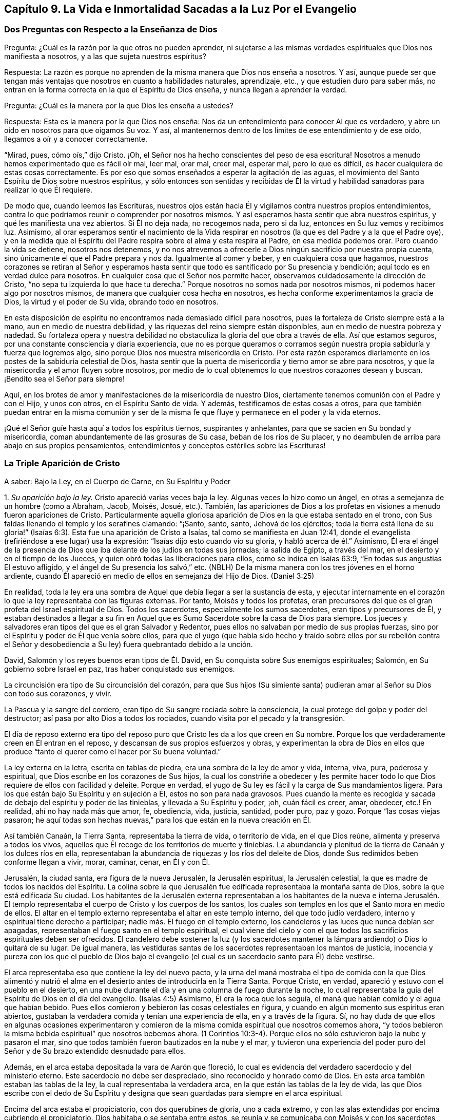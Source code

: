 == Capítulo 9. La Vida e Inmortalidad Sacadas a la Luz Por el Evangelio

=== Dos Preguntas con Respecto a la Enseñanza de Dios

[.discourse-part]
Pregunta: ¿Cuál es la razón por la que otros no pueden aprender,
ni sujetarse a las mismas verdades espirituales que Dios nos manifiesta a nosotros,
y a las que sujeta nuestros espíritus?

[.discourse-part]
Respuesta:
La razón es porque no aprenden de la misma manera que Dios nos enseña a nosotros.
Y así,
aunque puede ser que tengan más ventajas que nosotros en cuanto a habilidades naturales,
aprendizaje, etc., y que estudien duro para saber más,
no entran en la forma correcta en la que el Espíritu de Dios enseña,
y nunca llegan a aprender la verdad.

[.discourse-part]
Pregunta: ¿Cuál es la manera por la que Dios les enseña a ustedes?

[.discourse-part]
Respuesta: Esta es la manera por la que Dios nos enseña:
Nos da un entendimiento para conocer Al que es verdadero,
y abre un oído en nosotros para que oigamos Su voz.
Y así, al mantenernos dentro de los límites de ese entendimiento y de ese oído,
llegamos a oír y a conocer correctamente.

"`Mirad, pues, cómo oís,`" dijo Cristo.
¡Oh, el Señor nos ha hecho conscientes del peso de esa escritura!
Nosotros a menudo hemos experimentado que es fácil oír mal, leer mal, orar mal,
creer mal, esperar mal, pero lo que es difícil,
es hacer cualquiera de estas cosas correctamente.
Es por eso que somos enseñados a esperar la agitación de las aguas,
el movimiento del Santo Espíritu de Dios sobre nuestros espíritus,
y sólo entonces son sentidas y recibidas de Él la virtud
y habilidad sanadoras para realizar lo que Él requiere.

De modo que, cuando leemos las Escrituras,
nuestros ojos están hacia Él y vigilamos contra nuestros propios entendimientos,
contra lo que podríamos reunir o comprender por nosotros mismos.
Y así esperamos hasta sentir que abra nuestros espíritus,
y qué les manifiesta una vez abiertos.
Si Él no deja nada, no recogemos nada, pero si da luz,
entonces en Su luz vemos y recibimos luz.
Asimismo,
al orar esperamos sentir el nacimiento de la Vida respirar
en nosotros (la que es del Padre y a la que el Padre oye),
y en la medida que el Espíritu del Padre respira sobre el alma y esta respira al Padre,
en esa medida podemos orar.
Pero cuando la vida se detiene, nosotros nos detenemos,
y no nos atrevemos a ofrecerle a Dios ningún sacrificio por nuestra propia cuenta,
sino únicamente el que el Padre prepara y nos da.
Igualmente al comer y beber, y en cualquiera cosa que hagamos,
nuestros corazones se retiran al Señor y esperamos hasta
sentir que todo es santificado por Su presencia y bendición;
aquí todo es en verdad dulce para nosotros.
En cualquier cosa que el Señor nos permite hacer,
observamos cuidadosamente la dirección de Cristo,
"`no sepa tu izquierda lo que hace tu derecha.`"
Porque nosotros no somos nada por nosotros mismos,
ni podemos hacer algo por nosotros mismos,
de manera que cualquier cosa hecha en nosotros,
es hecha conforme experimentamos la gracia de Dios, la virtud y el poder de Su vida,
obrando todo en nosotros.

En esta disposición de espíritu no encontramos nada demasiado difícil para nosotros,
pues la fortaleza de Cristo siempre está a la mano, aun en medio de nuestra debilidad,
y las riquezas del reino siempre están disponibles,
aun en medio de nuestra pobreza y nadedad.
Su fortaleza opera y nuestra debilidad no obstaculiza
la gloria del que obra a través de ella.
Así que estamos seguros, por una constante consciencia y diaria experiencia,
que no es porque queramos o corramos según nuestra
propia sabiduría y fuerza que logremos algo,
sino porque Dios nos muestra misericordia en Cristo.
Por esta razón esperamos diariamente en los postes de la sabiduría celestial de Dios,
hasta sentir que la puerta de misericordia y tierno amor se abre para nosotros,
y que la misericordia y el amor fluyen sobre nosotros,
por medio de lo cual obtenemos lo que nuestros corazones desean y buscan.
¡Bendito sea el Señor para siempre!

Aquí, en los brotes de amor y manifestaciones de la misericordia de nuestro Dios,
ciertamente tenemos comunión con el Padre y con el Hijo, y unos con otros,
en el Espíritu Santo de vida.
Y además, testificamos de estas cosas a otros,
para que también puedan entrar en la misma comunión y ser de la
misma fe que fluye y permanece en el poder y la vida eternos.

¡Qué el Señor guíe hasta aquí a todos los espíritus tiernos, suspirantes y anhelantes,
para que se sacien en Su bondad y misericordia,
coman abundantemente de las grosuras de Su casa, beban de los ríos de Su placer,
y no deambulen de arriba para abajo en sus propios pensamientos,
entendimientos y conceptos estériles sobre las Escrituras!

=== La Triple Aparición de Cristo

[.offset]
A saber: Bajo la Ley, en el Cuerpo de Carne, en Su Espíritu y Poder

[.numbered-group]
====

[.numbered]
1+++.+++ _Su aparición bajo la ley._
Cristo apareció varias veces bajo la ley.
Algunas veces lo hizo como un ángel, en otras a semejanza de un hombre (como a Abraham,
Jacob, Moisés, Josué, etc.). También,
las apariciones de Dios a los profetas en visiones a menudo fueron apariciones de Cristo.
Particularmente aquella gloriosa aparición de Dios en la que estaba sentado en el trono,
con Sus faldas llenando el templo y los serafines clamando: "`¡Santo, santo, santo,
Jehová de los ejércitos;
toda la tierra está llena de su gloria!`" (Isaías
6:3). Esta fue una aparición de Cristo a Isaías,
tal como se manifiesta en Juan 12:41,
donde el evangelista (refiriéndose a ese lugar) usa la expresión:
"`Isaías dijo esto cuando vio su gloria, y habló acerca de él.`" Asimismo,
Él era el ángel de la presencia de Dios que iba delante de los judíos en todas sus jornadas;
la salida de Egipto, a través del mar, en el desierto y en el tiempo de los Jueces,
y quien obró todas las liberaciones para ellos, como se indica en Isaías 63:9,
"`En todas sus angustias El estuvo afligido, y el ángel de Su presencia los salvó,`" etc.
(NBLH) De la misma manera con los tres jóvenes en el horno ardiente,
cuando Él apareció en medio de ellos en semejanza del Hijo de Dios.
(Daniel 3:25)

En realidad,
toda la ley era una sombra de Aquel que debía llegar a ser la sustancia de esta,
y ejecutar internamente en el corazón lo que la ley representaba con las figuras externas.
Por tanto, Moisés y todos los profetas,
eran precursores del que es el gran profeta del Israel espiritual de Dios.
Todos los sacerdotes, especialmente los sumos sacerdotes, eran tipos y precursores de Él,
y estaban destinados a llegar a su fin en Aquel que
es Sumo Sacerdote sobre la casa de Dios para siempre.
Los jueces y salvadores eran tipos del que es el gran Salvador y Redentor,
pues ellos no salvaban por medio de sus propias fuerzas,
sino por el Espíritu y poder de Él que venía sobre ellos,
para que el yugo (que había sido hecho y traído sobre ellos por su rebelión contra
el Señor y desobediencia a Su ley) fuera quebrantado debido a la unción.

David, Salomón y los reyes buenos eran tipos de Él. David,
en Su conquista sobre Sus enemigos espirituales; Salomón,
en Su gobierno sobre Israel en paz, tras haber conquistado sus enemigos.

La circuncisión era tipo de Su circuncisión del corazón,
para que Sus hijos (Su simiente santa) pudieran amar al Señor su Dios con todo sus corazones,
y vivir.

La Pascua y la sangre del cordero, eran tipo de Su sangre rociada sobre la consciencia,
la cual protege del golpe y poder del destructor;
así pasa por alto Dios a todos los rociados,
cuando visita por el pecado y la transgresión.

El día de reposo externo era tipo del reposo puro
que Cristo les da a los que creen en Su nombre.
Porque los que verdaderamente creen en Él entran en el reposo,
y descansan de sus propios esfuerzos y obras,
y experimentan la obra de Dios en ellos que produce
"`tanto el querer como el hacer por Su buena voluntad.`"

La ley externa en la letra, escrita en tablas de piedra,
era una sombra de la ley de amor y vida, interna, viva, pura, poderosa y espiritual,
que Dios escribe en los corazones de Sus hijos,
la cual los constriñe a obedecer y les permite hacer todo
lo que Dios requiere de ellos con facilidad y deleite.
Porque en verdad, el yugo de Su ley es fácil y la carga de Sus mandamientos ligera.
Para los que están bajo Su Espíritu y en sujeción a Él, estos no son para nada gravosos.
Pues cuando la mente es recogida y sacada de debajo del espíritu y poder de las tinieblas,
y llevada a Su Espíritu y poder, ¡oh, cuán fácil es creer, amar, obedecer,
etc.! En realidad, ahí no hay nada más que amor, fe, obediencia, vida, justicia,
santidad, poder puro, paz y gozo.
Porque "`las cosas viejas pasaron;
he aquí todas son hechas nuevas,`" para los que están en la nueva creación en Él.

Así también Canaán, la Tierra Santa, representaba la tierra de vida,
o territorio de vida, en el que Dios reúne, alimenta y preserva a todos los vivos,
aquellos que Él recoge de los territorios de muerte y tinieblas.
La abundancia y plenitud de la tierra de Canaán y los dulces ríos en ella,
representaban la abundancia de riquezas y los ríos del deleite de Dios,
donde Sus redimidos beben conforme llegan a vivir, morar, caminar, cenar, en Él y con Él.

Jerusalén, la ciudad santa, era figura de la nueva Jerusalén, la Jerusalén espiritual,
la Jerusalén celestial, la que es madre de todos los nacidos del Espíritu.
La colina sobre la que Jerusalén fue edificada representaba la montaña santa de Dios,
sobre la que está edificada Su ciudad.
Los habitantes de la Jerusalén externa representaban a los habitantes de la nueva e
interna Jerusalén. El templo representaba el cuerpo de Cristo y los cuerpos de los santos,
los cuales son templos en los que el Santo mora en medio de ellos.
El altar en el templo externo representaba el altar en este templo interno,
del que todo judío verdadero, interno y espiritual tiene derecho a participar;
nadie más. El fuego en el templo externo,
los candeleros y las luces que nunca debían ser apagadas,
representaban el fuego santo en el templo espiritual,
el cual viene del cielo y con el que todos los sacrificios espirituales deben ser ofrecidos.
El candelero debe sostener la luz (y los sacerdotes mantener
la lámpara ardiendo) o Dios lo quitará de su lugar.
De igual manera,
las vestiduras santas de los sacerdotes representaban los mantos de justicia,
inocencia y pureza con los que el pueblo de Dios bajo el evangelio
(el cual es un sacerdocio santo para Él) debe vestirse.

El arca representaba eso que contiene la ley del nuevo pacto,
y la urna del maná mostraba el tipo de comida con la que Dios alimentó
y nutrió el alma en el desierto antes de introducirla en la Tierra Santa.
Porque Cristo, en verdad, apareció y estuvo con el pueblo en el desierto,
en una nube durante el día y en una columna de fuego durante la noche,
lo cual representaba la guía del Espíritu de Dios en el día del evangelio.
(Isaías 4:5) Asimismo, Él era la roca que los seguía,
el maná que habían comido y el agua que habían bebido.
Pues ellos comieron y bebieron las cosas celestiales en figura,
y cuando en algún momento sus espíritus eran abiertos,
gustaban la verdadera comida y tenían una experiencia de ella,
en y a través de la figura.
Sí,
no hay duda de que ellos en algunas ocasiones experimentaron y
comieron de la misma comida espiritual que nosotros comemos ahora,
"`y todos bebieron la misma bebida espiritual`" que nosotros bebemos ahora.
(1 Corintios 10:3-4). Porque ellos no sólo estuvieron bajo la nube y pasaron el mar,
sino que todos también fueron bautizados en la nube y el mar,
y tuvieron una experiencia del poder puro del Señor
y de Su brazo extendido desnudado para ellos.

Además, en el arca estaba depositada la vara de Aarón que floreció,
lo cual es evidencia del verdadero sacerdocio y del ministerio eterno.
Este sacerdocio no debe ser despreciado, sino reconocido y honrado como de Dios.
En esta arca también estaban las tablas de la ley,
la cual representaba la verdadera arca, en la que están las tablas de la ley de vida,
las que Dios escribe con el dedo de Su Espíritu y designa
que sean guardadas para siempre en el arca espiritual.

Encima del arca estaba el propiciatorio, con dos querubines de gloria,
uno a cada extremo, y con las alas extendidas por encima cubriendo el propiciatorio.
Dios habitaba o se sentaba entre estos,
se reunía y se comunicaba con Moisés y con los sacerdotes bajo la ley,
cuando ellos llegaban a adorarlo y a consultarlo.
Esto era figura del verdadero propiciatorio bajo el evangelio,
donde los verdaderos sacerdotes (la verdadera circuncisión,
el Israel espiritual de Dios) tienen entrada con confianza al trono de la gracia.
A través del Sumo Sacerdote de su profesión,
pueden alcanzar misericordia y hallar gracia para ser socorridos en tiempo de necesidad.

De la misma manera, todos los sacrificios bajo la ley (la ofrenda por el pecado,
la ofrenda de paz, la ofrenda de acción de gracias, la ofrenda elevada,
la ofrenda mecida, la ofrenda del holocausto, la ofrenda de cereal,
la ofrenda de libación, etc.) representaban a Cristo,
la única verdadera ofrenda que las abarca todas y que el pueblo espiritual
(los sacerdotes del evangelio) debe ofrecer a diario a Dios.
Las especies aromáticas,
el incienso y las fragancias representaban la manera por la que
los sacrificios del evangelio son dulcemente sazonados con gracia,
sal, el Espíritu, las frescas respiraciones de vida, inocencia, mansedumbre, ternura,
celo, fe, amor, etc.,
que producen la más placentera fragancia en la nariz del Señor. ¡Oh,
cuán precioso es leer las figuras de las cosas celestiales con verdadero
entendimiento! ¡Pero leer _a través de_ las figuras (con el ojo de vida,
con el ojo del Espíritu) la sustancia invisible, esto es en verdad, dulce,
precioso y celestial!

[.numbered]
2+++.+++ _Su aparición en el cuerpo de carne._
Cuando el tiempo de las sombras se acercó al final y la plenitud del tiempo llegó,
Aquel que había aparecido en diversos tipos y sombras vino del Padre,
se despojó a Sí mismo, y se vistió a semejanza de hombre al participar de carne y sangre.
Él fue hecho como nosotros en todas las cosas (excepto por el pecado,
porque Él era el Cordero sin mancha),
para que al humillarse a Sí mismo para estar bajo la ley y bajo la maldición,
pudiera redimir a los que están bajo la ley y bajo la maldición,
al cumplir la justicia de la misma e introducirlos a la justicia eterna.

Ahora, en este cuerpo Él consumó la obra que Su Padre le había dado hacer.
Él cumplió toda justicia (la justicia de la letra,
la justicia del Espíritu) para poder llevar a Su
pueblo de la justicia de la ley o de la letra,
a la justicia del Espíritu y poder, es decir, a la justicia de la nueva vida.
Toda Su vida fue un hacer la voluntad del Padre que lo había enviado.
Cuando el Espíritu del Señor estaba sobre Él, impulsándolo a predicar el evangelio,
Él predicaba el evangelio en el Espíritu y poder del Padre,
hacía el bien y sanaba a todos los que estaban oprimidos por el diablo,
según Su Padre lo dirigía y guiaba.
Porque Él no hizo nada por Sí mismo, en Su propia voluntad o para Sí mismo,
sino que lo hizo todo en la voluntad y tiempo del Padre.

Por tanto, Él siempre complació a Su Padre y buscó el honor del que lo había enviado.
Fue obediente hasta la muerte, y muerte de cruz,
al estar dispuesto a beber la copa que Su Padre le dio a beber.
Y así, tras finalizar Su obra,
regresó al lugar de donde había venido y se sentó
a la derecha de la Majestad en las alturas,
tras ser exaltado por encima de todos los principados, potestades y dominios,
tanto de este mundo como del mundo por venir.

[.numbered]
3+++.+++ _Su aparición en el Espíritu._
La tercera aparición de Cristo, fue Su aparición en el Espíritu, es decir,
Su aparición pura, interna y celestial en los corazones de Sus hijos,
a la que las dos apariciones externas le dieron paso.
Él les pidió a Sus discípulos que esperaran,
diciéndoles que Él no los iba a dejar huérfanos, sino que vendría a ellos de nuevo.
Ellos habían experimentado al novio en la carne y Él debía irse.
Esto no podía evitarse, era necesario para ellos que Él se fuera, pero (dice él):
"`Regresaré otra vez.`"
El mismo poder y presencia que estaban entonces con ellos en un cuerpo de carne,
los visitarían en Espíritu, y así permanecerían con ellos para siempre.
Pues Aquel que estaba con ellos entonces, estaría en ellos, y hasta ese momento,
tendrían tristeza y serían como una mujer en labor de parto.
Mientras tanto, el mundo se alegraría, "`pero os volveré a ver,
y se gozará vuestro corazón, y nadie os quitará vuestro gozo.`"
¿Acaso no fue así? ¿No envió Cristo al Espíritu, al Consolador?
¿No vino Él en el Espíritu y poder del Altísimo para estar con ellos siempre, es decir,
hasta el fin del mundo?
¿No les ordenó que no se fueran de Jerusalén,
sino que esperaran Su aparición en Su Espíritu,
y que no siguieran Su obra y mensaje hasta que Él regresara
en el poder y autoridad de Su Padre para ir junto con ellos?
¿No se regocijaron sus corazones cuando Él vino con gozo inefable y lleno de gloria?
¿No tuvieron entonces el gozo y la paz que sobrepasa todo entendimiento del hombre,
el gozo y la paz que nadie podía quitarles?
Sí, en el reino,
Espíritu y poder de nuestro Señor Jesucristo verdaderamente hay un ver ojo a ojo.

No hay duda de que esta administración del Espíritu
y poder del evangelio es extremadamente gloriosa,
y los que entran en ella, entran en la gloria,
dominio y autoridad celestiales del Señor Jesucristo (y así son hechos reyes por Él,
y usan coronas en Su presencia, aunque las echan a Sus pies),
y son cambiados de gloria a gloria.
Estos miran, como en un espejo, la gloria del Señor,
la cual nadie puede ver sino con el ojo que en alguna medida ha sido cambiado y glorificado.

Esta dispensación del evangelio, Espíritu y poder comenzó en los días de los apóstoles,
y en aquel entonces la iglesia era sumamente casta, pura y hermosa, sin mancha o arruga.
Pero después de esto hubo una caída, sobrevino una noche densa y oscura,
y se produjo una apostasía muy grande y universal del Espíritu y poder de los apóstoles.
Muchos se apartaron del poder del Señor,
se adentraron en una mente altiva y no guardaron su posición en la fe,
amor y obediencia de la verdad,
sino que sostuvieron una apariencia de piedad fuera del poder.

====

=== Con Respecto al Monte Sinaí y al Monte Sión

¿No era Sinaí la montaña que podía ser tocada, una montaña terrenal,
de la que vino la administración de la ley externa, o letra, que condujo a esclavitud,
condenación y muerte?
¿No dice el apóstol Pedro, con respecto a la ley tal como es administrada,
que era un yugo demasiado pesado para que ellos o sus padres llevaran?
(Hechos 15:10)

¿No es la Sión del evangelio una montaña espiritual, una montaña celestial,
una montaña que no puede ser tocada por los sentidos humanos,
una montaña de la que viene la ministración del Espíritu, la ministración de libertad,
la ministración de vida, la ministración de la gloria que sobrepasa?
¿No es esta la montaña santa,
sobre la que la ciudad santa (la nueva Jerusalén) está edificada,
donde el Rey de Justicia gobierna en justicia y paz sobre todos Sus súbditos,
donde Él les hace el banquete de manjares suculentos y cenan juntos,
comiendo y bebiendo el pan y el vino del reino, es decir,
el pan vivo y el fruto de la vid viva?

"`Porque no os habéis acercado al monte que se podía palpar, y que ardía en fuego,
a la oscuridad, a las tinieblas y a la tempestad, al sonido de la trompeta,
y a la voz que hablaba... sino que os habéis acercado al monte de Sion,
a la ciudad del Dios vivo, Jerusalén la celestial...`" (Hebreos 12)

Ahora bien,
el monte Sinaí fue la montaña de tierra que la voz y presencia
del Señor conmovieron en la ministración de la ley externa.
Pero hay una tierra interna que debe ser conmovida también, es decir,
la naturaleza que transgredió, la naturaleza sujeta al pecado y bajo maldición,
la tierra que produce cardos y espinos.
Esta es la tierra a la que el arado del Señor debe entrar para quebrantarla y volcarla,
a fin de formar una nueva tierra,
en condiciones de recibir a la Semilla celestial y producir fruto para Dios.
Sí, no sólo debe ser conmovida y removida la tierra,
sino los cielos también. "`Aún una vez, y conmoveré no solamente la tierra,
sino también el cielo,`" lo cual "`indica la remoción de
las cosas movibles...para que queden las inconmovibles.`"

Existe lo que cambia y existe lo que no cambia.
La tierra vieja y los cielos viejos cambian;
los nuevos cielos y la nueva tierra no cambian.
Hay una mente inconstante, un espíritu inconstante, una naturaleza inconstante,
una voluntad inconstante, una sabiduría inconstante,
una razón y entendimiento inconstantes (llevados de aquí
para allá) y un conocimiento de Dios inconstante,
que el hombre aprende, no del Espíritu del Señor, sino según una forma tradicional,
al atrapar con su propia mente y beber conocimiento de esa parte que es vieja y terrenal.
Ahí el hombre enciende su propio fuego, con el que se calienta,
recogiendo para sí paz y gozo, esperanza y confianza, etc.
Pero cuando el Señor aparezca y Su voz sea oída (cuando
Se levante a sacudir terriblemente la tierra,
sí, y los cielos también),
todo eso será sacudido y caerá como higos prematuros
ante el fuerte viento y la terrible tempestad.

Porque el día del Señor, el día de Su aparición pura,
el día del resplandor de Su levantamiento,
estará sobre todo lo que es soberbio y altivo y sobre todo lo que es enaltecido,
y se ha levantado sobre la Semilla pura.
Cada cedro del Líbano y roble de Basán que es erguido o elevado,
cada montaña y colina levantada, cada torre alta y muro fuerte, etc.,
todo sentirá el terror de Su majestad, y únicamente lo que es de la Semilla pura,
lo que está reunido en la Semilla, lo que ha sido cambiado a la naturaleza de la Semilla,
permanecerá. Nada más será capaz de morar con el fuego consumidor y con las llamas eternas.
Por tanto, bien se puede decir: '`¿Quién podrá soportar el día de su venida,
y quién permanecerá cuando Él aparezca?
Porque Él es como fuego purificador y como jabón de lavadores.
Él viene con el aventador en Su mano para aventar la paja.
Él se sentará como refinador y purificador de plata,
para purificar a los hijos de Leví y afinarlos como oro y plata,
para que puedan ofrecer al Señor una ofrenda en justicia...grata
al Señor`' (Malaquías 3:2-4),
la cual no puede ser hecha sino por los que son purificados por Él.

¡Oh, qué felices serán aquellos,
cuya religión y adoración resista la prueba y soporte
el fuego ese día! ¡Bendito sea el Señor para siempre,
quien se ha acercado para juicio, y es un testigo pronto contra todo engaño e injusticia,
pero justificador de aquellos cuyas consciencias
han sido rociadas con la sangre de Jesús!

Ahora bien, así como el Señor quita lo viejo, así trae lo nuevo.
Así como remueve la tierra vieja y los cielos viejos, donde habita la injusticia,
así forma y hace surgir los cielos nuevos y la tierra nueva, donde habita la justicia.
Aquí el reino es conocido y recibido, el cual no puede ser conmovido.
Aquí está el monte Sión, el cual nunca será sacudido, y la Jerusalén,
cuyas estacas o cuerdas nunca serán arrancadas o rotas.
Aquí está la ciudad que tiene fundamentos eternos, cuyo constructor y hacedor es Dios.
Benditos los que vienen y moran aquí,
los que no se han acercado a la montaña que puede ser tocada, conmovida y removida,
sino a la montaña santa de Dios, sobre la que todos los edificios de vida son levantados,
y sobre la que ellos permanecen firmes para siempre.
Porque el Señor de los Ejércitos, quien ha creado los nuevos cielos y la nueva tierra,
ha creado a Jerusalén alegría y a su pueblo gozo,
y ellos se alegrarán y regocijarán en Él por los siglos de los siglos.
Amén.

=== El Templo y los Sacrificios Bajo el Evangelio

El templo de Dios bajo el evangelio es la luz de Su Hijo, el Espíritu de Su Hijo,
las almas de los que son renovados y edificados como
una habitación para Él en el Espíritu de Su Hijo,
y los cuerpos donde moran las mentes y espíritus renovados.
Dios es luz y el habita en luz.
Dios es Espíritu y Su edificio es santo y espiritual,
porque Él no habita en nada que sea tinieblas, corrupto o inmundo.

Ahora, lo que es sacrificado u ofrecido a Dios debe ser limpio y puro.
Ningún pensamiento inmundo, ningún deseo inmundo, nada que sea terrenal,
carnal o egoísta debe ser ofrecido a Dios,
sino las respiraciones puras de Su propio Espíritu.
Porque todo lo que es de Él y viene de Él, es aceptado por Él;
pero lo que el hombre inventa, forma y ofrece por su propia cuenta o de sí mismo,
aunque sea muy glorioso, o altamente estimado a sus ojos,
todavía es abominación delante de los ojos del Señor.

En consecuencia,
todos los sacrificios de los gentiles (o de la naturaleza pagana) son rechazados,
y todos los sacrificios de los judíos externos (o de la mente y naturaleza religiosas,
sin la verdadera vida) son rechazados también. "`¿Con qué
me presentaré ante Jehová,`" dijo el profeta de antaño,
"`y adoraré al Dios Altísimo?
¿Me presentaré ante él con holocaustos,
con becerros de un año? ¿Se agradará Jehová de millares de carneros,
o de diez mil arroyos de aceite?
¿Daré mi primogénito por mi rebelión, el fruto de mis entrañas por el pecado de mi alma?`"
(Miqueas 6:6-7) ¿Cuál es la respuesta de Dios?
No, este no es el camino para llegar al perdón de pecado o a la aceptación de Dios,
sino ir a Eso que enseña lo que es bueno y declara lo que el Señor pide, lo cual es:
"`¡Oh, hombre...solamente hacer juicio, y amar misericordia,
y humillarte para andar con tu Dios!`" (Miqueas 6:8,
RV1602P). Presentarse en las enseñanzas del Espíritu de Dios y adorar ahí,
y allí experimentará el perdón de pecados y la aceptación del Señor.
(Isaías 1:16-18) Porque ofrecer los sacrificios de antaño (determinados
bajo la ley) no era lo que hacía la cosa;
ni bajo el evangelio, que los hombres reclamen el sacrificio de Cristo,
sino que se presenten ante el Espíritu que enseña santidad,
se sujeten a ese Espíritu y ofrezcan en dicho Espíritu (al Padre) lo que procede
de Él. Porque el edificio de Dios en el Espíritu es el único templo verdadero,
y los sacrificios u ofrendas en el Espíritu, son las únicas ofrendas del nuevo pacto.

Aquí todo gemido o suspiro hacia el Señor tras lo que es puro,
toda súplica en el Espíritu,
todo reconocimiento de la bondad del Señor en el verdadero y puro sentido,
es olor dulce para la nariz del Señor. En realidad, la hospitalidad, socorrer al pobre,
o hacer cualquier cosa buena a partir de la raíz buena y santa,
es sacrificio aceptable para el Señor. Lean las siguientes escrituras,
y si el Señor les abre los ojos,
pueden llegar a ver tanto lo que es el templo como lo que son los sacrificios.
En cuanto al templo, vean 1 Corintios 3:16; 2 Corintios 6:16; Isaías 5:7,15;
Efesios 2:21-22; Hebreos 3:6; Apocalipsis 21:22; Juan 4:23; Salmo 90:1. Luego,
para los sacrificios, Salmo 1:14-15; 51:16-17; 141:2; Malaquías 1:11; Hebreos 10:8-9;
Romanos 12:1; 1 Corintios 6:19-20; 1 Pedro 2:5; Hebreos 13:15; Filipenses 4:18.

=== Con Respecto a la Elección de Dios

Bien, con respecto a la elección de Dios, observen:
que es en Cristo y no fuera de Él. Pues la intención de Dios fue honrar a Su Hijo,
tal como Su Hijo lo honraba a Él. Y este fue el honor que Dios le dio:
Le dio el honor de ser Su salvación hasta los confines de la tierra,
para que todo aquel que cree en Él no se pierda, sino que tenga vida eterna.
Le dio el honor de ser el camino por el que toda la humanidad llega al Padre,
a través de la fe en Él. Porque así como en Adán todos murieron,
así también en Cristo todos pueden ser vivificados.
Así como en Adán todos los hombres fueron encerrados en la muerte y condenación,
así también el Don gratuito puede venir sobre todos,
y el camino de la vida y redención ser abierto para todos en Él.

Consideren la figura, la serpiente de bronce,
la cual no fue levantada sólo para que un cierto número fuera sanado,
y nadie más. Por el contrario,
fue levantada para que todos los que estaban heridos
y habían sido mordidos por las serpientes,
la miraran y fueran sanados.

Así también fue levantado Cristo,
para que todo pecador (mordido por el pecado y por la serpiente),
pueda mirar al médico de las almas y recibir virtud y sanidad de Él,
conforme a la preciosa escritura que dice: "`Mirad a mí, y sed salvos,
todos los términos de la tierra.`"
Y, "`Si alguno tiene sed, venga a mí; y el que quiera,
venga y beba del agua de la vida gratuitamente.`"
Sí, Dios está listo a encender,
mediante Su Espíritu Santo y poder vivificador (que están cerca de los hombres),
la verdadera sed y la buena disposición en ellos.

Pero para aclarar esto aún más: Hay una predestinación, elección, llamado,
justificación y glorificación. Hay una predestinación para la santidad,
una elección en eso que es santo, un llamado a salir de las tinieblas a la luz,
una justificación y glorificación en la luz,
a través de la renovación y santificación del Espíritu.
Todo esto lo ordena y maneja Dios según Su buena voluntad,
y de acuerdo con lo que se ha propuesto en Sí mismo.
Pero Él no es el que decreta, ni el autor del pecado o de la rebelión contra Él,
lo cual es la causa de la condenación de la criatura.

Ahora, todas las cosas están presentes delante de Dios antes de que sean.
Dios vio de antemano la caída de Adán antes de que
sucediera (aunque esto no lo hizo el autor de esta).
Él vio de antemano cómo debían obrar Su poder,
amor y misericordia hacia los hombres y por los hombres, en y a través de Cristo.
Supo hasta donde se extendería Su amor hacia los hombres,
y cuánto se resistirían los hombres y lucharían contra Su santo y buen Espíritu.
Él determinó cuánto tiempo debía luchar Su Espíritu con las naciones y personas,
porque en realidad, con algunas Él esperaría por mucho tiempo para ser misericordioso,
y con otras sería más rápido y más severo, conforme a las provocaciones de ellas.

De hecho, el amor, la misericordia, el poder y el buen Espíritu le pertenecen a Él,
y Él puede mostrar las operaciones de estos hacia los hombres según Su complacencia.
¿Y quién puede decirle a Él:
'`Qué haces?`' ¿Acaso no puede Él hacer lo que le agrada con lo Suyo?
Debido a que Él puede mostrar misericordia tanto tiempo como quiera,
y endurecer tan pronto como lo desee (según ve razón),
¿puede no ser dicho con toda veracidad: "`De manera que de quien quiere,
tiene misericordia, y al que quiere endurecer,
endurece`"? Pero Él no endurece sin antes haberles dado un día de misericordia,
de haberlos visitado con Su misericordia, siguiéndolos y soportándolos,
y buscándolos mediante las riquezas de Su bondad y longanimidad,
para conducirlos al arrepentimiento, a fin de que puedan escapar de Su ira.
De hecho, sugerir que Dios endurece a alguien por un mero deseo en Él,
porque quiere destruir a la mayor parte de los hombres, no tiene fundamento,
pues las Escrituras no declaran esto, sino que testifican abundantemente lo contrario.
Porque, ¿cuánto tiempo luchó Dios con el mundo antiguo (en los días de Noé), es decir,
para salvar a aquellos que después destruyó? Y,
¿cuánto tiempo lucho con el pueblo de los judíos (sí,
y con otras naciones también)? "`Vivo yo,
dice el Señor,`" (y Él habla desde Su corazón) "`que no quiero la muerte del impío,
sino que se torne el impío de su camino, y que viva.
Yo no soy el destructor, yo soy el Salvador, y mi deleite no es destruir, sino salvar.`"
"`¡Oh, Israel, tu destrucción es por ti mismo, pero en mí está tu ayuda!`"
Ciertamente, la sangre de ningún hombre estará a la puerta de Dios,
sino en la suya propia.

Por tanto, así como Dios ha preparado un Salvador, así no hay falta de amor,
misericordia o poder de Su parte, para atraer a los hombres al Salvador.
Pero esta es la condenación:
Que los hombres se endurecen contra las persuasiones de
Su Espíritu y contra la operación de Su luz y poder santos,
cuando aparecen y están dispuestos a obrar en y sobre sus corazones.
Las Escrituras no declaran que la condenación del
hombre se deba a que la luz no brilla en su corazón,
sino a que la luz brilla y los hombres aman más las tinieblas que la luz.
Porque, de hecho, una medida de luz aparece y alumbra a todos los hombres,
testificando contra las tinieblas y alejando de ellas, y al final,
será claramente manifiesto que el Espíritu de Dios en verdad luchó con todos,
y que los que Lo rechazaron no se volvieron de sus tinieblas
a la luz del Señor. Toda boca se detendrá delante de Él,
porque todos los hombres que perecen son justamente condenados,
habiendo rechazado y descuidado una salvación tan grande.
Ya que la luz del sol del día eterno de Dios y el sonido de Su Espíritu,
verdaderamente visitan al hombre en tinieblas, se extienden por toda la tierra,
y Su voz alcanza hasta los confines del mundo.

[.discourse-part]
Pregunta: ¿Cómo puede un hombre asegurar su llamado y elección?

[.discourse-part]
Respuesta: Asegurando a Cristo en él, Aquel en donde están el llamado y la elección;
porque el Señor escoge sólo en Él, y rechaza o reprueba sólo fuera de Él.

[.discourse-part]
Pregunta: ¿Cómo puedo asegurar a Cristo para mí?

[.discourse-part]
Respuesta: Recibiéndolo, rindiéndote a Él, separándote de todo por Él,
esperando en Él en el camino y la senda de vida,
hasta que sientas quebrantado en ti ese poder que te separaba de Él. Porque entonces,
¿qué peligro existe cuando el alma ha llegado a ser naturalmente del Señor,
y está arraigada en Su amor y circuncidada en el
corazón para amar al Señor por encima de todo,
es decir, con todo el corazón y con toda el alma?
En realidad, el amor del Señor no puede evitar fluir con gran fuerza hacia esa alma,
y ¿qué puede interponerse?
Pero mientras aún exista algo que no se haya rendido,
mientras todavía permanezca algo en donde el enemigo tenga parte y por donde pueda entrar,
el estado de esa alma no estará plenamente asegurado.
Ya que puede producirse un retroceso de la vida salvadora
hacia donde está la destrucción del alma,
y cualquiera que llegue ahí encontrará la perdición y destrucción,
en la medida que viaje en esa dirección.

En el camino de muerte hay muerte; en el camino de vida hay vida.
Dios no hace acepción de personas,
pero hace distinción de Su Semilla y de Su pacto eterno de vida,
el cual permanece firme en Su Semilla para siempre.
Toda alma que siente las persuasiones del Padre, y viene a Su Hijo en busca de vida,
y permanece en Él, encuentra la vida.
Pero aquella alma que no llega a esto,
sino que se aparta del Señor a través de un corazón incrédulo, encuentra la muerte.
Por tanto, el camino de Dios es eterno e inmutable; Él no puede negarse a Sí mismo.
El que cree en el Hijo tiene vida;
el que no cree está en la muerte y condenación que pertenecen al estado incrédulo.

Ahora,
¿deseas experimentar tu elección? Entonces espera conocer y distinguir en ti mismo,
entre Jacob y Esaú, Isaac e Ismael.
Pues estas fueron figuras y alegorías externas de algo interno.
Siente a Esaú, el profano; a Ismael, el burlador de la sabiduría,
camino y Semilla de Dios.
Debes sentirlos,
debes sentir a los que son expulsados por Dios y sentirlos
expulsados de ti también. Y luego debes sentir a Isaac,
la semilla de la promesa; debes sentir a Jacob, el nacimiento de vida puro,
levantado en ti,
viviendo en ti y tú en Él. Y entonces sentirás la elección y estarás
en la elección. En la medida que Su semilla sea segura en ti,
y tu unión con ella, y tu posición y permanencia en ella sean seguros,
así es segura tu elección.

La elección es un misterio profundo,
y nadie puede leer las Escrituras acerca de este (el cual, de hecho,
es difícil de entender y fácil de torcer),
excepto aquellos que pueden leer en la Semilla, vida,
poder y revelaciones del Espíritu del Señor. Estos leen las cosas como son,
pero los otros hombres leen las cosas sólo como las comprenden y conciben ser.
Pues el conocimiento que Dios le ha dado a Su pueblo,
está por encima de todo conocimiento que pueda ser escudriñado,
reunido o comprendido por todos los hombres sobre la tierra.

=== Una Breve Explicación del Misterio de los Seis Días de Trabajo y del Séptimo Día, el Día de Reposo

Para que lo contemplen aquellos cuyos ojos han sido abiertos por la Unción pura,
y no están tan sumergidos en sus conceptos y razonamientos
acerca del entendimiento de la letra,
como lo están la mayoría de los profesantes de esta era.

[quote.scripture, , Mateo 11:28-30]
____
Venid a mí todos los que estáis trabajados y cargados, y yo os haré descansar.
Llevad mi yugo sobre vosotros, y aprended de mí, que soy manso y humilde de corazón;
y hallaréis descanso para vuestras almas; porque mi yugo es fácil,
y ligera mi carga.
____

Al que escucha el alegre sonido del poder vivo llamándolo
por medio de la voz de Su luz eterna,
a salir de las tinieblas, de la muerte, de la miseria, de los dominios,
territorios y profunda esclavitud de Satanás, para traerlo a Sí mismo,
y que viene a Él en la virtud y poder de esa vida que llama,
se le da a probar el descanso eterno y la promesa de entrar en él.

Pero la entrada a la plenitud no es inmediata, hay un largo viaje por hacer.
Hay que salir de Egipto, la tierra de tinieblas; de Sodoma, la tierra de inmundicia;
de Babilonia, donde todas las vasijas y cosas santas de Dios han sido profanadas;
hay que atravesar el desierto y hay que entrar en Canaán. Muchas batallas
deben ser libradas contra los enemigos que se interponen en el camino,
y también contra los enemigos que poseen la tierra santa.
Sí,
muchas dificultades deben padecerse al seguir al Capitán que guía
a Su Israel con una columna de nube durante el día,
y con una columna de fuego durante la noche.
Tienen que realizarse la circuncisión y el bautismo en la nube y en el mar,
y tiene que suceder la caída en el desierto de todos los
cadáveres que no van a entrar ni a ver la buena tierra,
antes de que la entrada sea ministrada a la Semilla,
y a los que pasan a través del agua y del fuego con Ella.
En términos simples, tiene que tomarse el yugo y aprender de Cristo bajo el yugo,
hasta que el espíritu orgulloso, rígido, terco, sabio, caprichoso y egoísta,
y el corazón duro de piedra sean desgastados y consumidos por la cruz,
y no quede nada sino lo que se hace uno con la Semilla,
y así es apto para casarse con Ella y para entrar con Ella al reino eterno.

Ahora, en este llevar el yugo, cargar la cruz,
seguir a Cristo en el desierto a través de las correcciones del Padre,
a través de las bofetadas y tentaciones del enemigo,
en medio de todas las debilidades y fragilidades de la carne,
en este avanzar cuando Él manda avanzar, en este permanecer quieto donde Él se detiene,
en este luchar cuando Él dispone la batalla,
soportar la derrota cuando Él permite que prevalezca el enemigo,
y esperar "`en esperanza contra esperanza`" que llegará
Su alivio y victoria en el debido tiempo,
en todo esto, está el esfuerzo, está el dolor, como el dolor de parto,
está la obra bajo el yugo de la vida,
con la medida de gracia y poder recibida de la vida.

De modo que, primero hay una visitación de la Aurora desde lo alto;
a partir de esa visitación entra la luz en el corazón,
y al estar de acuerdo con esa luz se recibe la gracia.
Ahora con esta gracia recibida hay una obra que hacer para Dios.
El talento de Dios debe ser incrementado durante los seis días
por los que quieran descansar con Él en el séptimo día,
y deseen cesar de sus propias obras en la consumación de la fe, la vida y el poder,
viniendo a ser el poder vivo el que lo realiza todo en ellos.
Aquel que no incremente el talento, que no siga adelante en la luz pura,
sino que se sienta al lado del camino,
o es engañado con una imagen de lo que una vez fue verdadero en él,
nunca llegará a la tierra de reposo (aunque puede que llegue a lo que
él llama "`reposo`"). Y cuando el Testigo eterno se despierte en él,
encontrará la falta del reposo y lamentará amargamente su grave error.

Ahora en esta ardua y dolorosa labor (con ardua quiero decir, sí,
muy ardua para la parte no renovada,
aunque fácil y natural para la parte renovada y nacida de Dios),
bajo las leyes y mandamientos espirituales internos de la vida,
al Señor le complace dar un día de refrigerio de vez en cuando,
haciendo que Su vida brote tan poderosamente que se puede sentir que es
ella la que es y hace todo en el corazón. Este es un día de reposo,
un día en que el alma reposa en los poderosos movimientos y operaciones de la vida,
y no encuentra ninguna tensión por problemas, dificultades o afán en ella misma,
sino que se queda quieta en el poder,
está tranquila en la vida y en la virtud eterna que vive, se mueve y es todo en ella.
Aquí no siente ningún dolor, ningún conflicto, ninguna angustia por ningún mandamiento,
todo es fácil para ella, todo es natural, todo es absolutamente placentero,
y la vida (para la cual todas sus propias leyes, estatutos, ordenanzas, juicios,
formas y caminos son fáciles) hace todo lo que se requiere,
incluso tan rápido como se requiera.
Aquí no solo es conocido y experimentado un reposo de días,
sino también un reposo de semanas, sí,
y algunas veces un reposo de años (además del jubileo eterno,
o el año de perfecta redención),
por aquellos que han esperado en el Señor en sencillez de corazón,
bajo el yugo de Su Espíritu, para la destrucción de la naturaleza áspera y adversa,
y para el surgimiento del corazón manso y humilde.

Sin embargo, aquí es sumamente fácil salir corriendo y hacerse a un lado;
es fácil huir de debajo del yugo para evitar la amargura
y los sufrimientos de la parte terrenal.
Sí, es muy fácil salirse del camino en el día de reposo, y por tanto,
perder la verdad en el gozo y regocijo propios de dicho día,
incluso para el que tenga un buen motivo para regocijarse.

¡Oh! ¿Quién puede evitar pensar que la amargura de la muerte ha pasado,
cuando todos los enemigos han desaparecido y sólo
quedan el Señor y el alma abrazándose uno al otro?
¿Quién puede evitar sentirse reacio a regresar de nuevo a su trabajo,
y al resto de su ardua labor?
Sin embargo,
es mucho mejor regresar al trabajo en la viña y sufrir de nuevo con la Semilla,
que guardar el reposo como un concepto, y perder la vida,
la presencia y virtud pura de la Semilla,
cuando Ella regresa y llama de nuevo al trabajo.
¡Oh,
cuántos han perecido aquí! ¡Cuántos se han divorciado del que los condujo al reposo
por no estar dispuestos a regresar con Él y cumplir lo que falta de Sus sufrimientos,
y así han guardado un reposo falso, muerto e imaginario,
después de que el verdadero había terminado!

Para estos no hay otro camino más que esperar sentir el soplo vivo,
la virtud vivificante, la Aurora de lo alto,
la que por causa del brillo de su levantamiento,
puede poner al descubierto este descanso falso, este descanso muerto,
este descanso imaginario, esa tranquilidad en la parte terrenal,
carnal e intelectual que ellos han defendido por medio de cosas
que han reunido con anterioridad a partir de las Escrituras,
o a partir de sus propias experiencias (quizás, en una ocasión, experiencias vivas),
pero que ahora sostienen en la parte muerta,
fuera de la experiencia y posesión de la vida.
Pero, la verdad de su estado, no la pueden ver,
hasta que la luz de la que se han extraviado se levante y les manifieste
su condición. Pero cuando la luz se incremente y les revele dicho estado,
encontrarán que el camino de regreso y la senda de redención,
son mucho más difíciles para ellos de lo que fueron al principio.
Sin embargo,
es mejor separarse de la tranquilidad de la carne
y sufrir las punzadas de un nuevo nacimiento,
que perder la herencia en la buena tierra.

Hay tres pasos o tres grados del estado bendito: Primero,
hay un engendramiento de deseos, sed y respiraciones anhelantes en pos de la vida.
Segundo, hay un esfuerzo en el servicio bajo el yugo,
por medio de la virtud que brota de la vida.
Tercero, hay un descanso o el sentarse a gusto en la vida.

Los deseos en pos de la vida son encendidos por la agitación de la vida en el alma.
Aquel en quién los deseos son encendidos y siente la virtud eterna,
no puede dejar de correr la carrera.
Y aquel a quien el Espíritu del Señor encuentra fiel corriendo la carrera,
es de agrado para Él darle una muestra del reposo de vez en cuando.
Por tanto, en la agitación del manantial,
el alma no puede dejar de moverse hacia su centro,
y conforme entra y se fija en dicho centro, participa del reposo.

Ahora bien, en conocer la guía del Espíritu hacia adelante y hacia atrás en los deseos,
cuando a Él le place; en la labor y servicio de la vida, cuando a Él le place;
en el dulce y perfecto reposo en la vida, cuando a Él le place,
está el progreso seguro y dulce del espíritu renovado.
El hombre que ha nacido del Espíritu debe esperar los movimientos,
respiraciones y destellos del Espíritu en él, y cuando el Sol se levante,
debe salir a su labor en la luz de este; cuando el Sol se retire en la noche,
debe descansar y velar; cuando llegue su séptimo día, el día de reposo,
debe recibirlo y disfrutarlo en el Espíritu. Luego,
debe estar dispuesto a comenzar su semana de nuevo,
hasta que toda su carrera y el recorrido completo de su peregrinación haya terminado.

Sin embargo, si fuera posible para el hombre, después de haber venido a Cristo,
habitar perfectamente con Él, dejar sus deseos, mantenerse dentro de la fe,
llevar naturalmente el yugo,
inclinarse continuamente en espíritu ante el Padre de los espíritus,
habría un continuo día de reposo guardado en el viaje, incluso antes del grande,
pleno y perfecto día de reposo al final.
La dificultad y la intranquilidad de la labor se debe a
la parte del hombre que es contraria a la vida,
pero cuando esta sea desgastada, ya no habrá más afán,
sino que el yugo se convertirá en el reposo,
y todos los movimientos y operaciones de la vida fluirán naturalmente en dicho reposo.
Y esta es "`la paciencia y fe de los santos,`" a saber, esperar bajo el yugo,
bajo la cruz diaria, que esa parte sea llevada y mantenida en sujeción,
hasta que todos los lazos de cautiverio sean quebrantados por la vida,
y el velo de la carne sea rasgado de arriba hacia abajo (la presencia
del cual es lo que frena la corriente libre de la vida).
Entonces el alma entrará en el lugar santísimo,
obteniendo así la completa posesión de la herencia eterna y de la redención eterna.
Aquí ya no experimentará tristeza, lágrimas, ataduras, enfermedad, muerte,
cautiverio (ni siquiera tendrá que luchar contra estas cosas, ni viajar fuera de ellas),
sino el gozo de la plenitud y llenura de la vida,
cosechando para siempre todos los frutos placenteros
de la vida eterna en la tierra de la abundancia.
